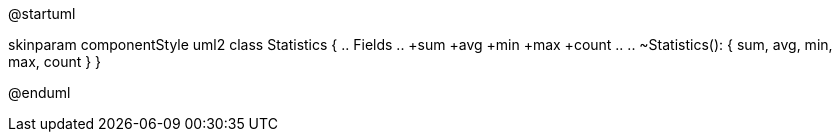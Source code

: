 @startuml

skinparam componentStyle uml2
class Statistics {
  .. Fields ..
+sum
+avg
+min
+max
+count
  .. ..
~Statistics(): { sum, avg, min, max, count }
}

@enduml